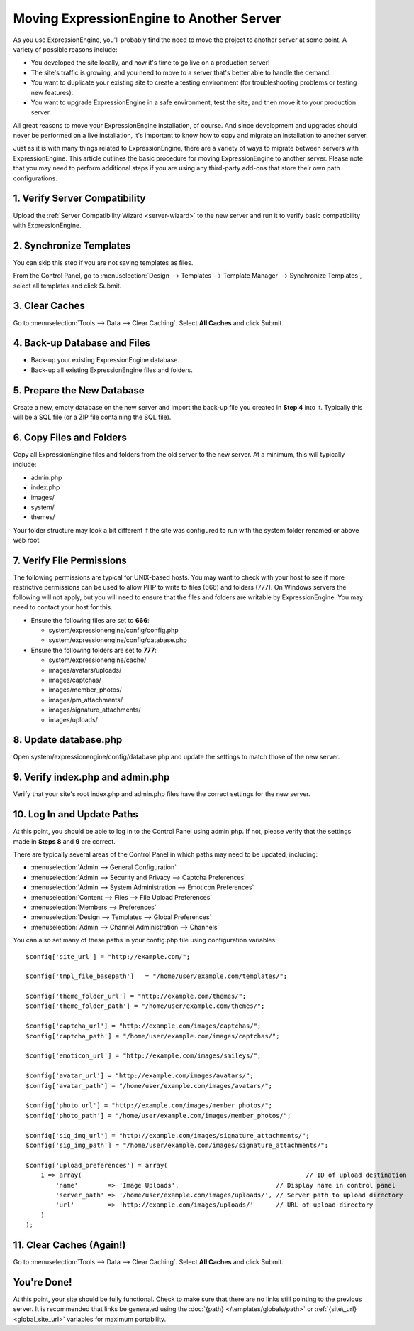 Moving ExpressionEngine to Another Server
=========================================

As you use ExpressionEngine, you'll probably find the need to move the
project to another server at some point. A variety of possible reasons
include:

-  You developed the site locally, and now it's time to go live on a
   production server!
-  The site's traffic is growing, and you need to move to a server
   that's better able to handle the demand.
-  You want to duplicate your existing site to create a testing
   environment (for troubleshooting problems or testing new features).
-  You want to upgrade ExpressionEngine in a safe environment, test the
   site, and then move it to your production server.

All great reasons to move your ExpressionEngine installation, of course.
And since development and upgrades should never be performed on a live
installation, it's important to know how to copy and migrate an
installation to another server.

Just as it is with many things related to ExpressionEngine, there are a
variety of ways to migrate between servers with ExpressionEngine. This
article outlines the basic procedure for moving ExpressionEngine to
another server. Please note that you may need to perform additional
steps if you are using any third-party add-ons that store their own path
configurations.

1. Verify Server Compatibility
------------------------------

Upload the :ref:`Server Compatibility Wizard <server-wizard>` to the new
server and run it to verify basic compatibility with ExpressionEngine.

2. Synchronize Templates
------------------------

You can skip this step if you are not saving templates as files.

From the Control Panel, go to :menuselection:`Design --> Templates -->
Template Manager --> Synchronize Templates`, select all templates and
click Submit.

3. Clear Caches
----------------

Go to :menuselection:`Tools --> Data --> Clear Caching`. Select **All
Caches** and click Submit.

4. Back-up Database and Files
-----------------------------

-  Back-up your existing ExpressionEngine database.
-  Back-up all existing ExpressionEngine files and folders.

5. Prepare the New Database
---------------------------

Create a new, empty database on the new server and import the back-up
file you created in **Step 4** into it. Typically this will be a SQL
file (or a ZIP file containing the SQL file).

6. Copy Files and Folders
-------------------------

Copy all ExpressionEngine files and folders from the old server to the
new server. At a minimum, this will typically include:

-  admin.php
-  index.php
-  images/
-  system/
-  themes/

Your folder structure may look a bit different if the site was
configured to run with the system folder renamed or above web root.

7. Verify File Permissions
--------------------------

The following permissions are typical for UNIX-based hosts. You may want
to check with your host to see if more restrictive permissions can be
used to allow PHP to write to files (666) and folders (777). On Windows
servers the following will not apply, but you will need to ensure that
the files and folders are writable by ExpressionEngine. You may need to
contact your host for this.

-  Ensure the following files are set to **666**:

   -  system/expressionengine/config/config.php
   -  system/expressionengine/config/database.php

-  Ensure the following folders are set to **777**:

   -  system/expressionengine/cache/
   -  images/avatars/uploads/
   -  images/captchas/
   -  images/member\_photos/
   -  images/pm\_attachments/
   -  images/signature\_attachments/
   -  images/uploads/

8. Update database.php
----------------------

Open system/expressionengine/config/database.php and update the settings
to match those of the new server.

9. Verify index.php and admin.php
---------------------------------

Verify that your site's root index.php and admin.php files have the
correct settings for the new server.

10. Log In and Update Paths
---------------------------

At this point, you should be able to log in to the Control Panel using
admin.php. If not, please verify that the settings made in **Steps 8**
and **9** are correct.

There are typically several areas of the Control Panel in which paths
may need to be updated, including:

-  :menuselection:`Admin --> General Configuration`
-  :menuselection:`Admin --> Security and Privacy --> Captcha Preferences`
-  :menuselection:`Admin --> System Administration --> Emoticon Preferences`
-  :menuselection:`Content --> Files --> File Upload Preferences`
-  :menuselection:`Members --> Preferences`
-  :menuselection:`Design --> Templates --> Global Preferences`
-  :menuselection:`Admin --> Channel Administration --> Channels`

You can also set many of these paths in your config.php file using
configuration variables::

	$config['site_url'] = "http://example.com/";

	$config['tmpl_file_basepath']   = "/home/user/example.com/templates/";

	$config['theme_folder_url'] = "http://example.com/themes/";
	$config['theme_folder_path'] = "/home/user/example.com/themes/";

	$config['captcha_url'] = "http://example.com/images/captchas/";
	$config['captcha_path'] = "/home/user/example.com/images/captchas/";

	$config['emoticon_url'] = "http://example.com/images/smileys/";

	$config['avatar_url'] = "http://example.com/images/avatars/";
	$config['avatar_path'] = "/home/user/example.com/images/avatars/";

	$config['photo_url'] = "http://example.com/images/member_photos/";
	$config['photo_path'] = "/home/user/example.com/images/member_photos/";

	$config['sig_img_url'] = "http://example.com/images/signature_attachments/";
	$config['sig_img_path'] = "/home/user/example.com/images/signature_attachments/";

	$config['upload_preferences'] = array(
	    1 => array(                                                            // ID of upload destination
	        'name'        => 'Image Uploads',                          // Display name in control panel
	        'server_path' => '/home/user/example.com/images/uploads/', // Server path to upload directory
	        'url'         => 'http://example.com/images/uploads/'      // URL of upload directory
	    )
	);

11. Clear Caches (Again!)
-------------------------

Go to :menuselection:`Tools --> Data --> Clear Caching`. Select **All
Caches** and click Submit.

You're Done!
------------

At this point, your site should be fully functional. Check to make sure
that there are no links still pointing to the previous server. It is
recommended that links be generated using the :doc:`{path}
</templates/globals/path>` or :ref:`{site\_url} <global_site_url>`
variables for maximum portability.
